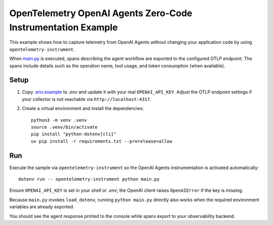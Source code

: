 OpenTelemetry OpenAI Agents Zero-Code Instrumentation Example
=============================================================

This example shows how to capture telemetry from OpenAI Agents without
changing your application code by using ``opentelemetry-instrument``.

When `main.py <main.py>`_ is executed, spans describing the agent workflow are
exported to the configured OTLP endpoint. The spans include details such as the
operation name, tool usage, and token consumption (when available).

Setup
-----

1. Copy `.env.example <.env.example>`_ to `.env` and update it with your real
   ``OPENAI_API_KEY``. Adjust the
   OTLP endpoint settings if your collector is not reachable via
   ``http://localhost:4317``.
2. Create a virtual environment and install the dependencies:

   ::

       python3 -m venv .venv
       source .venv/bin/activate
       pip install "python-dotenv[cli]"
       uv pip install -r requirements.txt --prerelease=allow

Run
---

Execute the sample via ``opentelemetry-instrument`` so the OpenAI Agents
instrumentation is activated automatically:

::

    dotenv run -- opentelemetry-instrument python main.py

Ensure ``OPENAI_API_KEY`` is set in your shell or `.env`; the OpenAI client raises ``OpenAIError`` if the key is missing.

Because ``main.py`` invokes ``load_dotenv``, running ``python main.py`` directly
also works when the required environment variables are already exported.

You should see the agent response printed to the console while spans export to
your observability backend.
